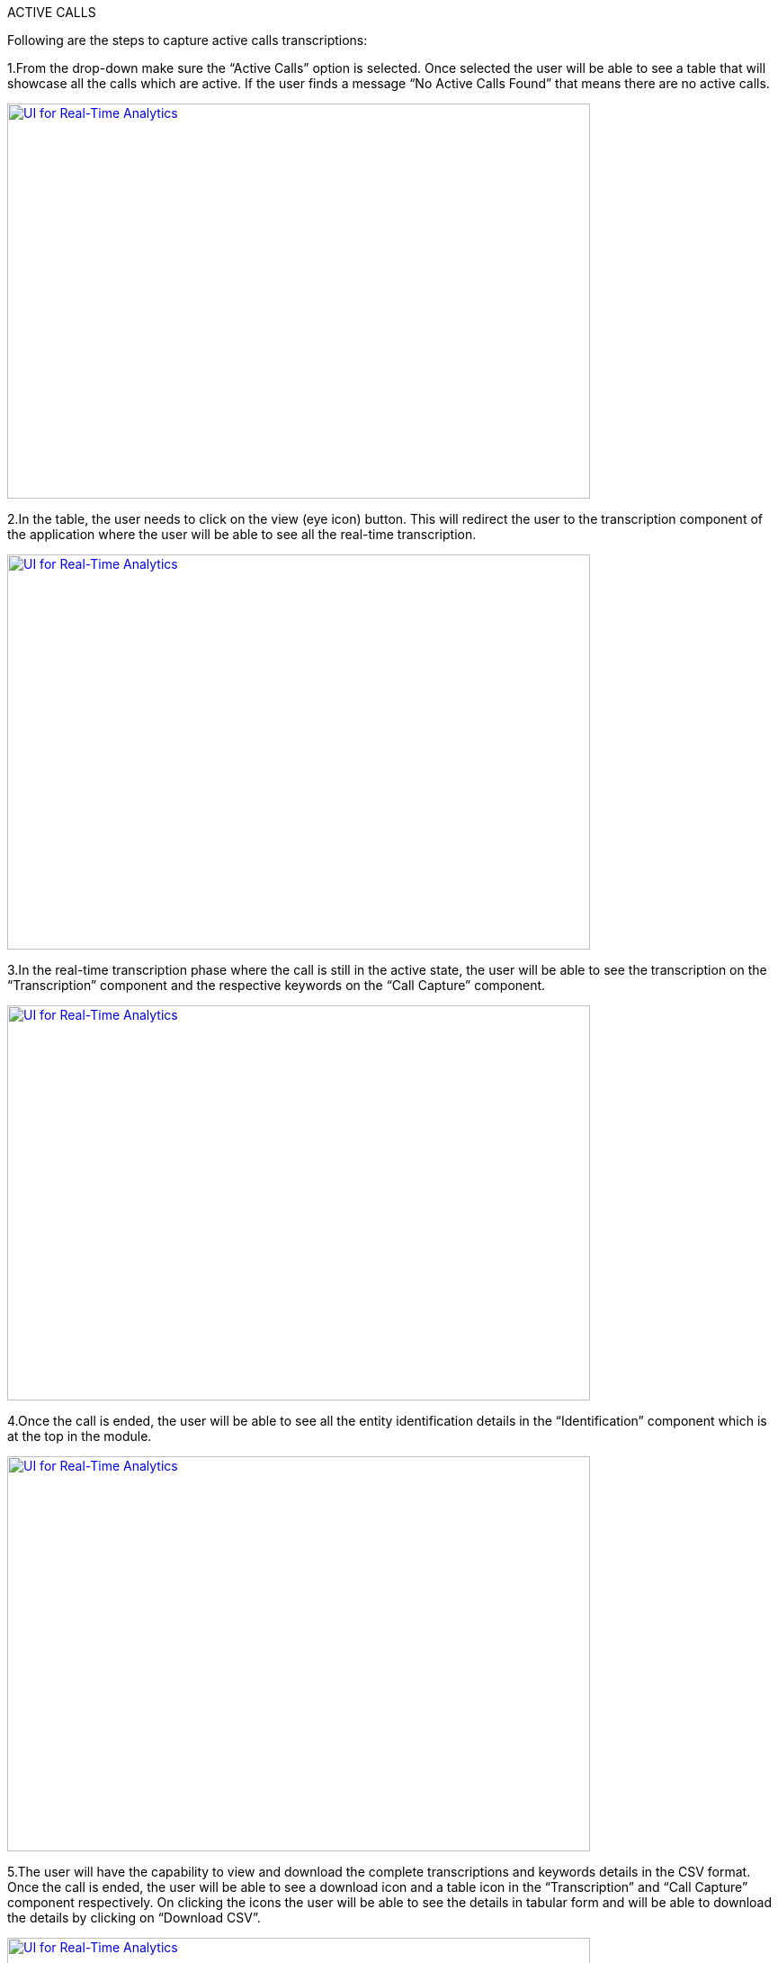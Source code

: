 ACTIVE CALLS

Following are the steps to capture active calls transcriptions:

1.From the drop-down make sure the “Active Calls” option is selected. Once selected the user will be able to see a table that will showcase all the calls which are active. If the user finds a message “No Active Calls Found” that means there are no active calls.

[#UI-1] 
[link=images/SS1.png]
image::../images/SS1.png[UI for Real-Time Analytics,width=648,height=439]


2.In the table, the user needs to click on the view (eye icon) button. This will redirect the user to the transcription component of the application where the user will be able to see all the real-time transcription.

[#UI-2]
[link=images/SS2.png]
image::../images/SS2.png[UI for Real-Time Analytics,width=648,height=439]

3.In the real-time transcription phase where the call is still in the active state, the user will be able to see the transcription on the “Transcription” component and the respective keywords on the “Call Capture” component.

[#UI-3]
[link=images/SS3.png]
image::../images/SS3.png[UI for Real-Time Analytics,width=648,height=439]

4.Once the call is ended, the user will be able to see all the entity identification details in the “Identification” component which is at the top in the module.

[#UI-4]
[link=images/SS4.png]
image::../images/SS4.png[UI for Real-Time Analytics,width=648,height=439]


5.The user will have the capability to view and download the complete transcriptions and keywords details in the CSV format. Once the call is ended, the user will be able to see a download icon and a table icon in the “Transcription” and “Call Capture” component respectively. On clicking the icons the user will be able to see the details in tabular form and will be able to download the details by clicking on “Download CSV”.

[#UI-5]
[link=images/SS5.png]
image::../images/SS5.png[UI for Real-Time Analytics,width=648,height=439]


[#UI-6]
[link=images/SS6.png]
image::../images/SS6.png[UI for Real-Time Analytics,width=648,height=439]

COMPLETED CALLS

The following are the steps to capture completed calls transcriptions.

1.From the drop-down on the top of the module select the “Completed Calls” option. 


[#UI-7]
[link=images/SS7.png]
image::../images/SS7.png[UI for Real-Time Analytics,width=648,height=439]

2.On selecting the “Completed Calls” option the user will be able to see a table with the details of all the completed calls.

[#UI-8]
[link=images/SS8.png]
image::../images/SS8.png[UI for Real-Time Analytics,width=648,height=439]

3.In the table, the user needs to click on the view button (eye icon) of a particular row. This will redirect the user to the transcription component of the application where the user will be able to see all the transcription of the completed calls.

[#UI-9]
[link=images/SS9.png]
image::../images/SS9.png[UI for Real-Time Analytics,width=648,height=439]

4.Below the “Identification” component, the user will be able to hear the recorded call with the help of the “Recording” component. To start the recording, the user will have two options to start
•	Option 1: By clicking the “Play” button in the “Recording” component.

[#UI-10]
[link=images/SS10.png]
image::../images/SS10.png[UI for Real-Time Analytics,width=648,height=439]


•	Option 2: By clicking the “Begin” button in the “Transcription” component.


[#UI-11]
[link=images/SS11.png]
image::../images/SS11.png[UI for Real-Time Analytics,width=648,height=439]

5.While the transcription is in progress the user will be able to view the transcription and its respective keywords in the “Transcription” and “Call Capture” component respectively in a synchronization of the time interval of the audio.

[#UI-12]
[link=images/SS12.png]
image::../images/SS12.png[UI for Real-Time Analytics,width=648,height=439]

6.The user will have the functionality to move forward or backward in the recorded audio by clicking the “Forward” and “Backward” icon in the “Recording” component and also by moving the “Red” cursor in the waves of the audio.

[#UI-13]
[link=images/SS13.png]
image::../images/SS13.png[UI for Real-Time Analytics,width=648,height=439]

7.The user has the functionality to hear the sentence where the keyword is captured by clicking on the keyword button in the “Call Capture” component. This will play the audio of the sentence where the keyword was captured and the transcription and audio controls will restart from that point.

[#UI-14]
[link=images/SS14.png]
image::../images/SS14.png[UI for Real-Time Analytics,width=648,height=439]

8.The user has the functionality to cancel the transcription by clicking the “Cancel” button in the “Transcription” component. This will restart the audio and will move its control to the start time.

[#UI-15]
[link=images/SS15.png]
image::../images/SS15.png[UI for Real-Time Analytics,width=648,height=439]

9.Once the call is reached to its end time, the user will be able to view the complete transcription and its respective keywords by clicking the “Download” and “Table” icon in the “Transcription” and “Call Capture” component respectively.

[#UI-16]
[link=images/SS16.png]
image::../images/SS2.png[UI for Real-Time Analytics,width=648,height=439]

10.The user will be able to download the transcription and keywords in CSV format by clicking the “Download CSV” button

[#UI-17]
[link=images/SS17.png]
image::../images/SS7.png[UI for Real-Time Analytics,width=648,height=439]

11.The user has the functionality to restart the transcription by clicking the “Redo” button either in the “Transcription” component or in the “Call Capture” component.

[#UI-18]
[link=images/SS18.png]
image::../images/SS8.png[UI for Real-Time Analytics,width=648,height=439]

12.Once the file is loaded and all the required information is fetched at the end of transcription, the user will be able to view an “Identification” component at the top which has “Members Info” segregated.

[#UI-19]
[link=images/SS19.png]
image::../images/SS19.png[UI for Real-Time Analytics,width=648,height=439]

13.To move back to the previous module click on the left arrow button placed at the top beside the module header.

[#UI-20]
[link=images/SS20.png]
image::../images/SS20.png[UI for Real-Time Analytics,width=648,height=439]

